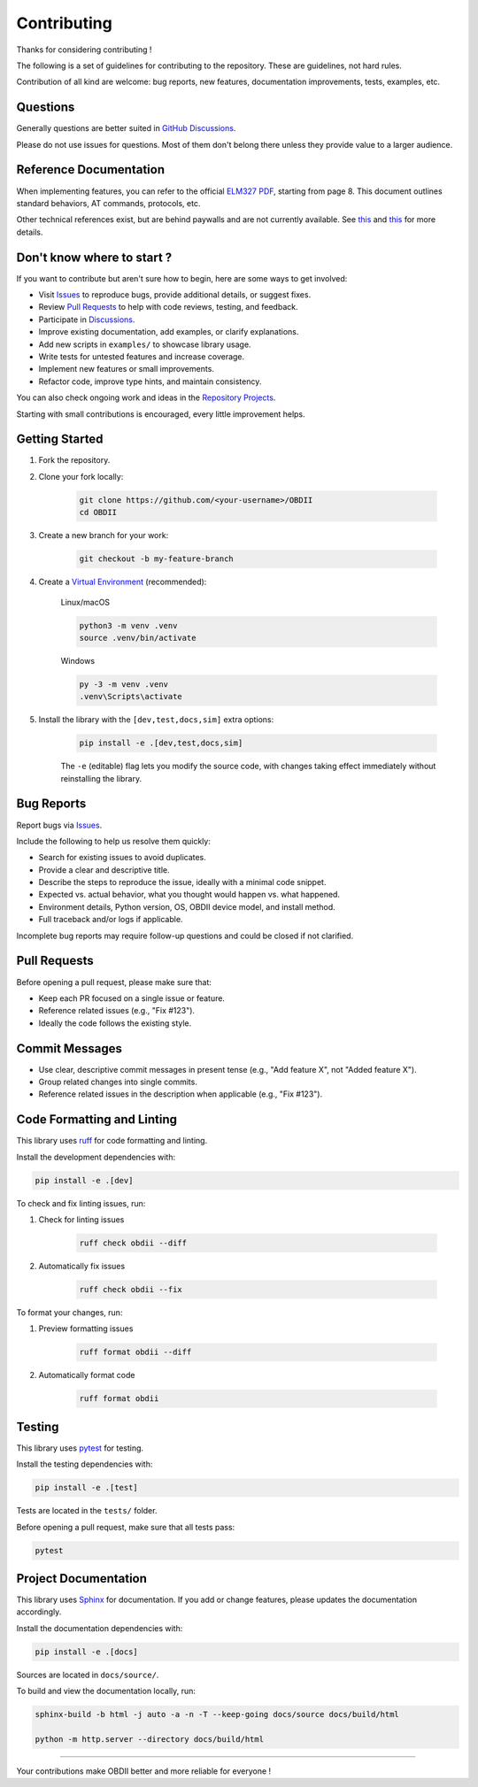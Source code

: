 Contributing
============

Thanks for considering contributing !

The following is a set of guidelines for contributing to the repository. These are guidelines, not hard rules.

Contribution of all kind are welcome: bug reports, new features, documentation improvements, tests, examples, etc.

Questions
---------

Generally questions are better suited in `GitHub Discussions <https://github.com/PaulMarisOUMary/OBDII/discussions/categories/q-a>`_.

Please do not use issues for questions. Most of them don't belong there unless they provide value to a larger audience.

Reference Documentation
-----------------------

When implementing features, you can refer to the official `ELM327 PDF </docs/ELM327.PDF>`_, starting from page 8.   
This document outlines standard behaviors, AT commands, protocols, etc.

Other technical references exist, but are behind paywalls and are not currently available. See `this <https://github.com/users/PaulMarisOUMary/projects/9?pane=issue&itemId=113877896>`_ and `this <https://github.com/users/PaulMarisOUMary/projects/9?pane=issue&itemId=114252340>`_ for more details.

Don't know where to start ?
---------------------------

If you want to contribute but aren't sure how to begin, here are some ways to get involved:

- Visit `Issues <https://github.com/PaulMarisOUMary/OBDII/issues>`_ to reproduce bugs, provide additional details, or suggest fixes.
- Review `Pull Requests <https://github.com/PaulMarisOUMary/OBDII/pulls>`_ to help with code reviews, testing, and feedback.
- Participate in `Discussions <https://github.com/PaulMarisOUMary/OBDII/discussions>`_.
- Improve existing documentation, add examples, or clarify explanations.
- Add new scripts in ``examples/`` to showcase library usage.
- Write tests for untested features and increase coverage.
- Implement new features or small improvements.
- Refactor code, improve type hints, and maintain consistency.

You can also check ongoing work and ideas in the `Repository Projects <https://github.com/PaulMarisOUMary/OBDII/projects>`_.

Starting with small contributions is encouraged, every little improvement helps.

Getting Started
---------------

#. Fork the repository.

#. Clone your fork locally:

    .. code-block:: console

        git clone https://github.com/<your-username>/OBDII
        cd OBDII

#. Create a new branch for your work:

    .. code-block:: console

        git checkout -b my-feature-branch

#. Create a `Virtual Environment <https://docs.python.org/3/library/venv.html>`_ (recommended):

    Linux/macOS

    .. code-block:: console

        python3 -m venv .venv
        source .venv/bin/activate

    Windows

    .. code-block:: console

        py -3 -m venv .venv
        .venv\Scripts\activate

#. Install the library with the ``[dev,test,docs,sim]`` extra options:

    .. code-block:: console

        pip install -e .[dev,test,docs,sim]

    The ``-e`` (editable) flag lets you modify the source code, with changes
    taking effect immediately without reinstalling the library.

Bug Reports
-----------

Report bugs via `Issues <https://github.com/PaulMarisOUMary/OBDII/issues>`_.

Include the following to help us resolve them quickly:

- Search for existing issues to avoid duplicates.
- Provide a clear and descriptive title.
- Describe the steps to reproduce the issue, ideally with a minimal code snippet.
- Expected vs. actual behavior, what you thought would happen vs. what happened.
- Environment details, Python version, OS, OBDII device model, and install method.
- Full traceback and/or logs if applicable.

Incomplete bug reports may require follow-up questions and could be closed if not clarified.

Pull Requests
-------------

Before opening a pull request, please make sure that:

- Keep each PR focused on a single issue or feature.
- Reference related issues (e.g., "Fix #123").
- Ideally the code follows the existing style.

Commit Messages
---------------

- Use clear, descriptive commit messages in present tense (e.g., "Add feature X", not "Added feature X").
- Group related changes into single commits.
- Reference related issues in the description when applicable (e.g., "Fix #123").

Code Formatting and Linting
---------------------------

This library uses `ruff <https://docs.astral.sh/ruff/>`_ for code formatting and linting.

Install the development dependencies with:

.. code-block:: console

    pip install -e .[dev]

To check and fix linting issues, run:

#. Check for linting issues

    .. code-block:: console

        ruff check obdii --diff

#. Automatically fix issues

    .. code-block:: console

        ruff check obdii --fix

To format your changes, run:

#. Preview formatting issues

    .. code-block:: console
    
        ruff format obdii --diff

#. Automatically format code

    .. code-block:: console
    
        ruff format obdii

Testing
-------

This library uses `pytest <https://docs.pytest.org/>`_ for testing.

Install the testing dependencies with:

.. code-block:: console

    pip install -e .[test]

Tests are located in the ``tests/`` folder.

Before opening a pull request, make sure that all tests pass:

.. code-block:: console

    pytest

Project Documentation
-------------

This library uses `Sphinx <https://www.sphinx-doc.org/>`_ for documentation.
If you add or change features, please updates the documentation accordingly.

Install the documentation dependencies with:

.. code-block:: console

    pip install -e .[docs]

Sources are located in ``docs/source/``.

To build and view the documentation locally, run:

.. code-block:: console

    sphinx-build -b html -j auto -a -n -T --keep-going docs/source docs/build/html

    python -m http.server --directory docs/build/html

-------

Your contributions make OBDII better and more reliable for everyone !